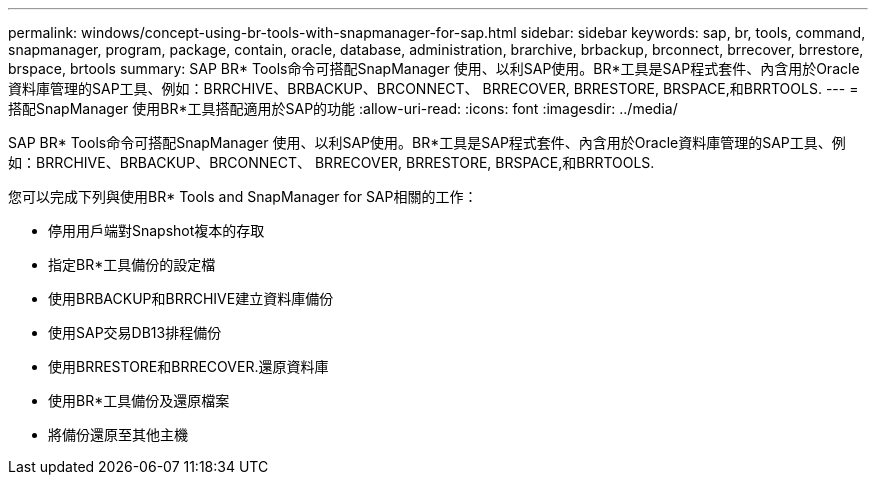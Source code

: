 ---
permalink: windows/concept-using-br-tools-with-snapmanager-for-sap.html 
sidebar: sidebar 
keywords: sap, br, tools, command, snapmanager, program, package, contain, oracle, database, administration, brarchive, brbackup, brconnect, brrecover, brrestore, brspace, brtools 
summary: SAP BR* Tools命令可搭配SnapManager 使用、以利SAP使用。BR*工具是SAP程式套件、內含用於Oracle資料庫管理的SAP工具、例如：BRRCHIVE、BRBACKUP、BRCONNECT、 BRRECOVER, BRRESTORE, BRSPACE,和BRRTOOLS. 
---
= 搭配SnapManager 使用BR*工具搭配適用於SAP的功能
:allow-uri-read: 
:icons: font
:imagesdir: ../media/


[role="lead"]
SAP BR* Tools命令可搭配SnapManager 使用、以利SAP使用。BR*工具是SAP程式套件、內含用於Oracle資料庫管理的SAP工具、例如：BRRCHIVE、BRBACKUP、BRCONNECT、 BRRECOVER, BRRESTORE, BRSPACE,和BRRTOOLS.

您可以完成下列與使用BR* Tools and SnapManager for SAP相關的工作：

* 停用用戶端對Snapshot複本的存取
* 指定BR*工具備份的設定檔
* 使用BRBACKUP和BRRCHIVE建立資料庫備份
* 使用SAP交易DB13排程備份
* 使用BRRESTORE和BRRECOVER.還原資料庫
* 使用BR*工具備份及還原檔案
* 將備份還原至其他主機

